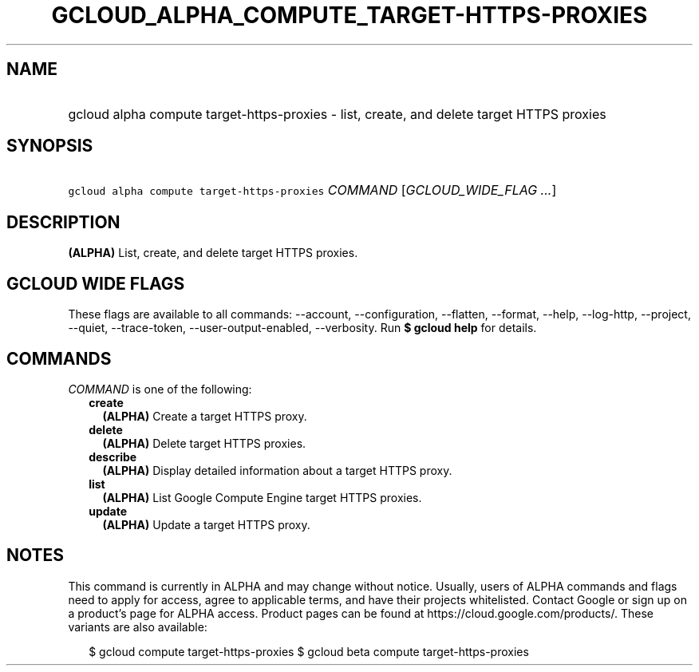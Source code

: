 
.TH "GCLOUD_ALPHA_COMPUTE_TARGET\-HTTPS\-PROXIES" 1



.SH "NAME"
.HP
gcloud alpha compute target\-https\-proxies \- list, create, and delete target HTTPS proxies



.SH "SYNOPSIS"
.HP
\f5gcloud alpha compute target\-https\-proxies\fR \fICOMMAND\fR [\fIGCLOUD_WIDE_FLAG\ ...\fR]



.SH "DESCRIPTION"

\fB(ALPHA)\fR List, create, and delete target HTTPS proxies.



.SH "GCLOUD WIDE FLAGS"

These flags are available to all commands: \-\-account, \-\-configuration,
\-\-flatten, \-\-format, \-\-help, \-\-log\-http, \-\-project, \-\-quiet,
\-\-trace\-token, \-\-user\-output\-enabled, \-\-verbosity. Run \fB$ gcloud
help\fR for details.



.SH "COMMANDS"

\f5\fICOMMAND\fR\fR is one of the following:

.RS 2m
.TP 2m
\fBcreate\fR
\fB(ALPHA)\fR Create a target HTTPS proxy.

.TP 2m
\fBdelete\fR
\fB(ALPHA)\fR Delete target HTTPS proxies.

.TP 2m
\fBdescribe\fR
\fB(ALPHA)\fR Display detailed information about a target HTTPS proxy.

.TP 2m
\fBlist\fR
\fB(ALPHA)\fR List Google Compute Engine target HTTPS proxies.

.TP 2m
\fBupdate\fR
\fB(ALPHA)\fR Update a target HTTPS proxy.


.RE
.sp

.SH "NOTES"

This command is currently in ALPHA and may change without notice. Usually, users
of ALPHA commands and flags need to apply for access, agree to applicable terms,
and have their projects whitelisted. Contact Google or sign up on a product's
page for ALPHA access. Product pages can be found at
https://cloud.google.com/products/. These variants are also available:

.RS 2m
$ gcloud compute target\-https\-proxies
$ gcloud beta compute target\-https\-proxies
.RE

